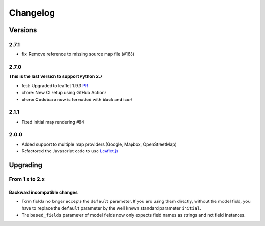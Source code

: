 *********
Changelog
*********

Versions
========

2.7.1
-----

- fix: Remove reference to missing source map file (#168)


2.7.0
-----

**This is the last version to support Python 2.7**

- feat: Upgraded to leaflet 1.9.3 `PR <https://github.com/caioariede/django-location-field/pull/157>`_
- chore: New CI setup using GitHub Actions
- chore: Codebase now is formatted with black and isort


2.1.1
-----

- Fixed initial map rendering #84


2.0.0
-----

- Added support to multiple map providers (Google, Mapbox, OpenStreetMap)
- Refactored the Javascript code to use `Leaflet.js <http://leafletjs.com/>`_


Upgrading
=========

From 1.x to 2.x
---------------

Backward incompatible changes
"""""""""""""""""""""""""""""

- Form fields no longer accepts the ``default`` parameter. If you are using
  them directly, without the model field, you have to replace the ``default``
  parameter by the well known standard parameter ``initial``.
- The ``based_fields`` parameter of model fields now only expects field names
  as strings and not field instances.
